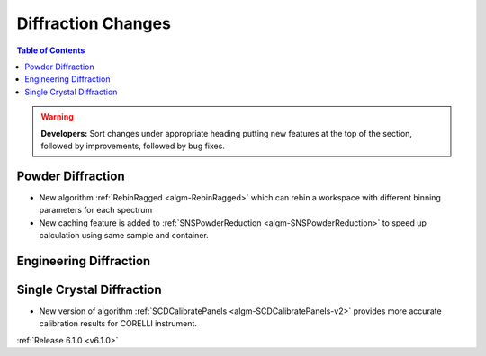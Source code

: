 ===================
Diffraction Changes
===================

.. contents:: Table of Contents
   :local:

.. warning:: **Developers:** Sort changes under appropriate heading
    putting new features at the top of the section, followed by
    improvements, followed by bug fixes.

Powder Diffraction
------------------
- New algorithm :ref:`RebinRagged <algm-RebinRagged>` which can rebin a workspace with different binning parameters for each spectrum
- New caching feature is added to :ref:`SNSPowderReduction <algm-SNSPowderReduction>` to speed up calculation using same sample and container.

Engineering Diffraction
-----------------------

Single Crystal Diffraction
--------------------------
- New version of algorithm :ref:`SCDCalibratePanels <algm-SCDCalibratePanels-v2>` provides more accurate calibration results for CORELLI instrument.

:ref:`Release 6.1.0 <v6.1.0>`

